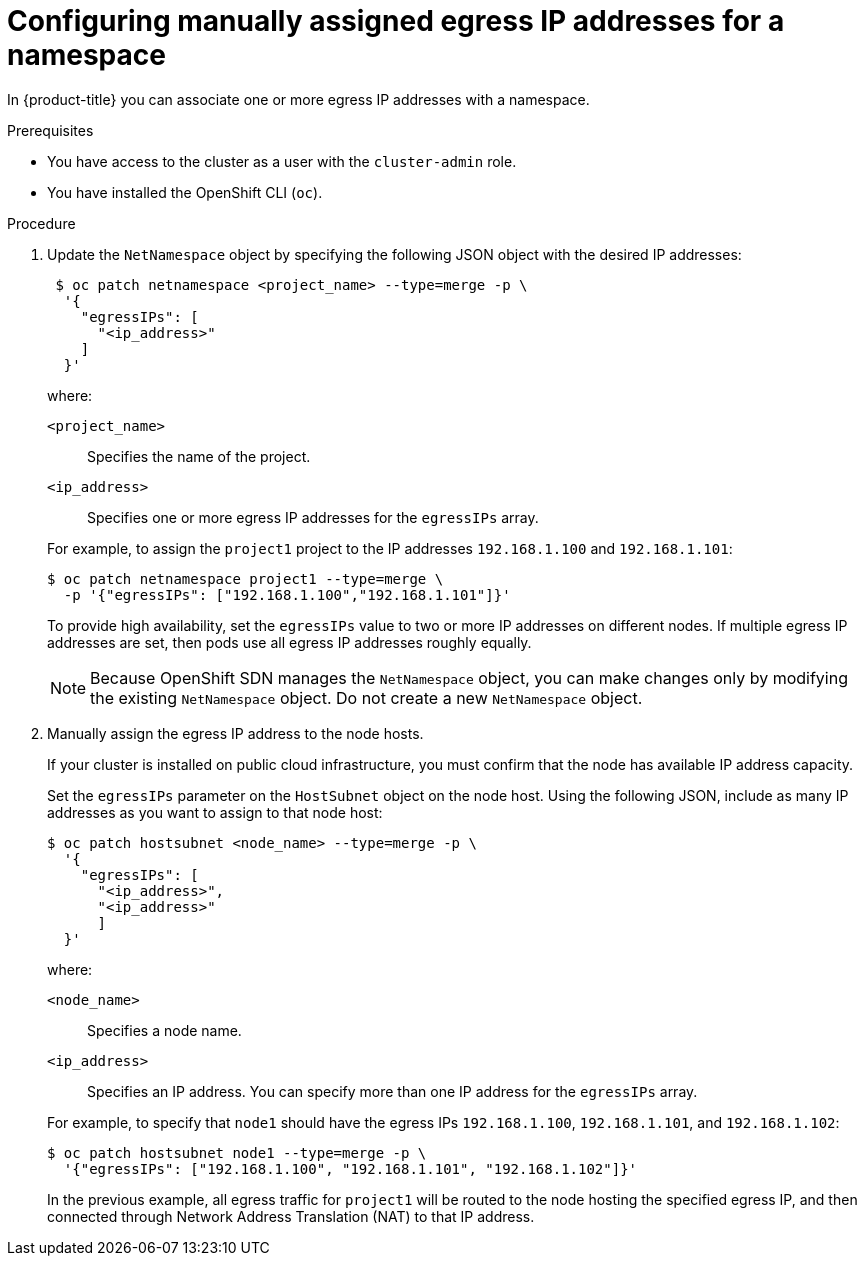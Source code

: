 // Module included in the following assemblies:
//
// * networking/openshift_sdn/assigning-egress-ips.adoc

[id="nw-egress-ips-static_{context}"]
= Configuring manually assigned egress IP addresses for a namespace

In {product-title} you can associate one or more egress IP addresses with a namespace.

.Prerequisites

* You have access to the cluster as a user with the `cluster-admin` role.
* You have installed the OpenShift CLI (`oc`).

.Procedure

. Update the `NetNamespace` object by specifying the following JSON
object with the desired IP addresses:
+
[source,terminal]
----
 $ oc patch netnamespace <project_name> --type=merge -p \
  '{
    "egressIPs": [
      "<ip_address>"
    ]
  }'
----
+
--
where:

`<project_name>`:: Specifies the name of the project.
`<ip_address>`:: Specifies one or more egress IP addresses for the `egressIPs` array.
--
+
For example, to assign the `project1` project to the IP addresses `192.168.1.100` and `192.168.1.101`:
+
[source,terminal]
----
$ oc patch netnamespace project1 --type=merge \
  -p '{"egressIPs": ["192.168.1.100","192.168.1.101"]}'
----
+
To provide high availability, set the `egressIPs` value to two or more IP addresses on different nodes. If multiple egress IP addresses are set, then pods use all egress IP addresses roughly equally.
+
[NOTE]
====
Because OpenShift SDN manages the `NetNamespace` object, you can make changes only by modifying the existing `NetNamespace` object. Do not create a new `NetNamespace` object.
====

. Manually assign the egress IP address to the node hosts.
+
If your cluster is installed on public cloud infrastructure, you must confirm that the node has available IP address capacity.
+
Set the `egressIPs` parameter on the `HostSubnet` object on the node host. Using the following JSON, include as many IP addresses as you want to assign to that node host:
+
[source,terminal]
----
$ oc patch hostsubnet <node_name> --type=merge -p \
  '{
    "egressIPs": [
      "<ip_address>",
      "<ip_address>"
      ]
  }'
----
+
--
where:

`<node_name>`:: Specifies a node name.
`<ip_address>`:: Specifies an IP address. You can specify more than one IP address for the `egressIPs` array.
--
+
For example, to specify that `node1` should have the egress IPs `192.168.1.100`,
`192.168.1.101`, and `192.168.1.102`:
+
[source,terminal]
----
$ oc patch hostsubnet node1 --type=merge -p \
  '{"egressIPs": ["192.168.1.100", "192.168.1.101", "192.168.1.102"]}'
----
+
In the previous example, all egress traffic for `project1` will be routed to the node hosting the specified egress IP, and then connected through Network Address Translation (NAT) to that IP address.
